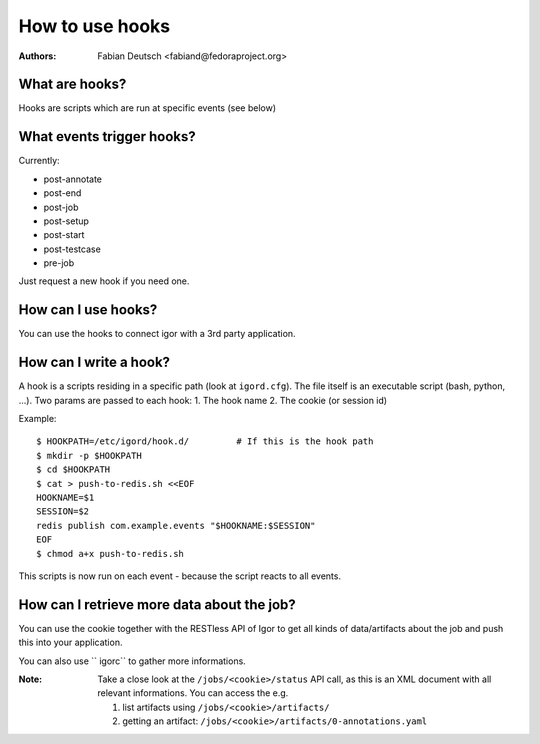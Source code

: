 
================
How to use hooks
================

:Authors:
    Fabian Deutsch <fabiand@fedoraproject.org>

What are hooks?
---------------
Hooks are scripts which are run at specific events (see below)


What events trigger hooks?
--------------------------
Currently:

* post-annotate
* post-end
* post-job
* post-setup
* post-start
* post-testcase
* pre-job

Just request a new hook if you need one.


How can I use hooks?
--------------------
You can use the hooks to connect igor with a 3rd party application.


How can I write a hook?
-----------------------
A hook is a scripts residing in a specific path (look at ``igord.cfg``).
The file itself is an executable script (bash, python, ...).
Two params are passed to each hook:
1. The hook name
2. The cookie (or session id)

Example::

  $ HOOKPATH=/etc/igord/hook.d/         # If this is the hook path
  $ mkdir -p $HOOKPATH
  $ cd $HOOKPATH
  $ cat > push-to-redis.sh <<EOF
  HOOKNAME=$1
  SESSION=$2
  redis publish com.example.events "$HOOKNAME:$SESSION"
  EOF
  $ chmod a+x push-to-redis.sh

This scripts is now run on each event - because the script reacts to all
events.


How can I retrieve more data about the job?
-------------------------------------------
You can use the cookie together with the RESTless API of Igor to get all kinds
of data/artifacts about the job and push this into your application.

You can also use `` igorc`` to gather more informations.

:Note:
  Take a close look at the ``/jobs/<cookie>/status`` API call, as this
  is an XML document with all relevant informations.
  You can access the e.g. 

  1. list artifacts using ``/jobs/<cookie>/artifacts/``
  2. getting an artifact: ``/jobs/<cookie>/artifacts/0-annotations.yaml``
